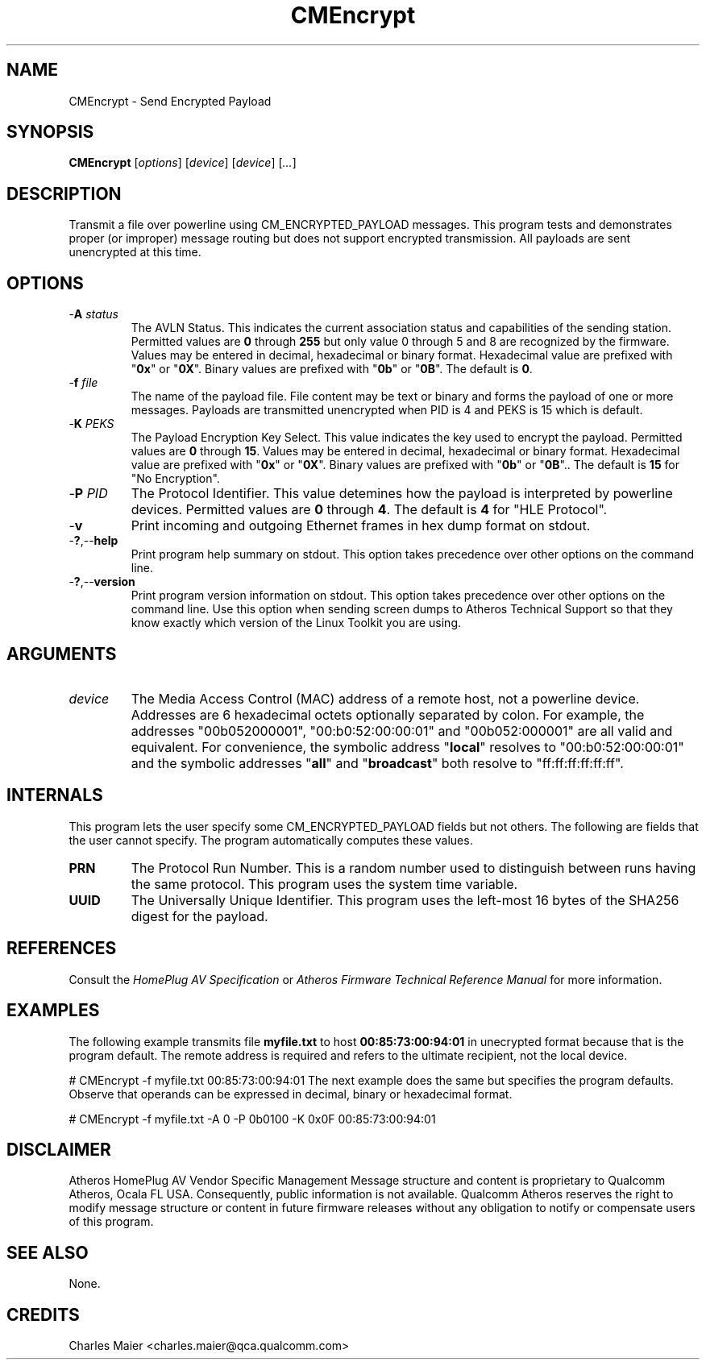 .TH CMEncrypt 7 "June 2012" "plc-utils-2.1.1" "Qualcomm Atheros Powerline Toolkit"
.SH NAME
CMEncrypt - Send Encrypted Payload
.SH SYNOPSIS
.BR CMEncrypt
.RI [ options ] 
.RI [ device ] 
.RI [ device ] 
.RI [ ... ]
.SH DESCRIPTION
Transmit a file over powerline using CM_ENCRYPTED_PAYLOAD messages. This program tests and demonstrates proper (or improper) message routing but does not support encrypted transmission. All payloads are sent unencrypted at this time.
.SH OPTIONS
.TP
-\fBA\fI status\fR
The AVLN Status. This indicates the current association status and capabilities of the sending station. Permitted values are \fB0\fR through \fB255\fR but only value 0 through 5 and 8 are recognized by the firmware. 
Values may be entered in decimal, hexadecimal or binary format. 
Hexadecimal value are prefixed with "\fB0x\fR" or "\fB0X\fR". 
Binary values are prefixed with "\fB0b\fR" or "\fB0B\fR". 
The default is \fB0\fR.
.TP
-\fBf\fI file\fR
The name of the payload file. File content may be text or binary and forms the payload of one or more messages. Payloads are transmitted unencrypted when PID is 4 and PEKS is 15 which is default.  
.TP
-\fBK \fIPEKS\fR
The Payload Encryption Key Select. This value indicates the key used to encrypt the payload. Permitted values are \fB0\fR through \fB15\fR. 
Values may be entered in decimal, hexadecimal or binary format. 
Hexadecimal value are prefixed with "\fB0x\fR" or "\fB0X\fR". 
Binary values are prefixed with "\fB0b\fR" or "\fB0B\fR".. 
The default is \fB15\fR for "No Encryption". 
.TP
-\fBP \fIPID\fR
The Protocol Identifier. This value detemines how the payload is interpreted by powerline devices. Permitted values are \fB0\fR through \fB4\fR. The default is \fB4\fR for "HLE Protocol". 
.TP
-\fBv\fR
Print incoming and outgoing Ethernet frames in hex dump format on stdout.
.TP
.RB - ? ,-- help
Print program help summary on stdout. This option takes precedence over other options on the command line. 
.TP
.RB - ? ,-- version
Print program version information on stdout. This option takes precedence over other options on the command line. Use this option when sending screen dumps to Atheros Technical Support so that they know exactly which version of the Linux Toolkit you are using.
.SH ARGUMENTS
.TP
\fIdevice\fR
The Media Access Control (MAC) address of a remote host, not a powerline device. Addresses are 6 hexadecimal octets optionally separated by colon. For example, the addresses "00b052000001", "00:b0:52:00:00:01" and "00b052:000001" are all valid and equivalent. For convenience, the symbolic address "\fBlocal\fR" resolves to "00:b0:52:00:00:01" and the symbolic addresses "\fBall\fR" and "\fBbroadcast\fR" both resolve to "ff:ff:ff:ff:ff:ff". 
.SH INTERNALS
This program lets the user specify some CM_ENCRYPTED_PAYLOAD fields but not others. The following are fields that the user cannot specify. The program automatically computes these values.
.TP
.BR PRN
The Protocol Run Number. This is a random number used to distinguish between runs having the same protocol. This program uses the system time variable.
.TP
.BR UUID
The Universally Unique Identifier. This program uses the left-most 16 bytes of the SHA256 digest for the payload.
.SH REFERENCES
Consult the \fIHomePlug AV Specification\fR or \fIAtheros Firmware Technical Reference Manual\fR for more information.
.SH EXAMPLES
The following example transmits file \fBmyfile.txt\fR to host \fB00:85:73:00:94:01\fR in unecrypted format because that is the program default. The remote address is required and refers to the ultimate recipient, not the local device.
.PP
   # CMEncrypt -f myfile.txt 00:85:73:00:94:01
The next example does the same but specifies the program defaults. Observe that operands can be expressed in decimal, binary or hexadecimal format.
.PP
   # CMEncrypt -f myfile.txt -A 0 -P 0b0100 -K 0x0F 00:85:73:00:94:01
.SH DISCLAIMER
Atheros HomePlug AV Vendor Specific Management Message structure and content is proprietary to Qualcomm Atheros, Ocala FL USA. Consequently, public information is not available. Qualcomm Atheros reserves the right to modify message structure or content in future firmware releases without any obligation to notify or compensate users of this program.
.SH SEE ALSO
None.
.SH CREDITS
 Charles Maier <charles.maier@qca.qualcomm.com>
